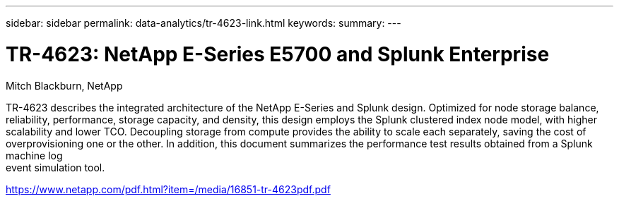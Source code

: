 ---
sidebar: sidebar
permalink: data-analytics/tr-4623-link.html
keywords: 
summary: 
---

= TR-4623: NetApp E-Series E5700 and Splunk Enterprise
:hardbreaks:
:nofooter:
:icons: font
:linkattrs:
:imagesdir: ./../media/

Mitch Blackburn, NetApp

TR-4623 describes the integrated architecture of the NetApp E-Series and Splunk design. Optimized for node storage balance, reliability, performance, storage capacity, and density, this design employs the Splunk clustered index node model, with higher scalability and lower TCO. Decoupling storage from compute provides the ability to scale each separately, saving the cost of overprovisioning one or the other. In addition, this document summarizes the performance test results obtained from a Splunk machine log
event simulation tool.
 
link:https://www.netapp.com/pdf.html?item=/media/16851-tr-4623pdf.pdf[https://www.netapp.com/pdf.html?item=/media/16851-tr-4623pdf.pdf^]